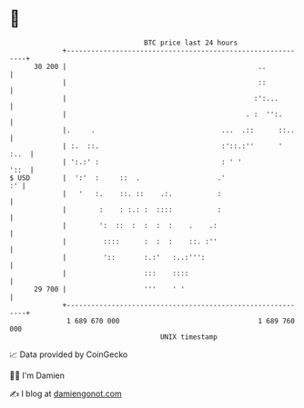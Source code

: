 * 👋

#+begin_example
                                    BTC price last 24 hours                    
                +------------------------------------------------------------+ 
         30 200 |                                               ..           | 
                |                                               ::           | 
                |                                              :':...        | 
                |                                            . :  '':.       | 
                |.     .                               ...  .::      ::..    | 
                | :.  ::.                              :'::.:''      '  :..  | 
                | ':.:' :                              : ' '            '::  | 
   $ USD        |  ':'  :     ::  .                   .'                  :' | 
                |   '   :.    ::. ::    .:.           :                      | 
                |        :    : :.: :  ::::           :                      | 
                |        ':  ::  :  :  :  :    .    .:                       | 
                |         ::::      :  :  :    ::. :''                       | 
                |         '::       :.:'   :..:''':                          | 
                |                   :::    ::::                              | 
         29 700 |                   '''    ' '                               | 
                +------------------------------------------------------------+ 
                 1 689 670 000                                  1 689 760 000  
                                        UNIX timestamp                         
#+end_example
📈 Data provided by CoinGecko

🧑‍💻 I'm Damien

✍️ I blog at [[https://www.damiengonot.com][damiengonot.com]]
